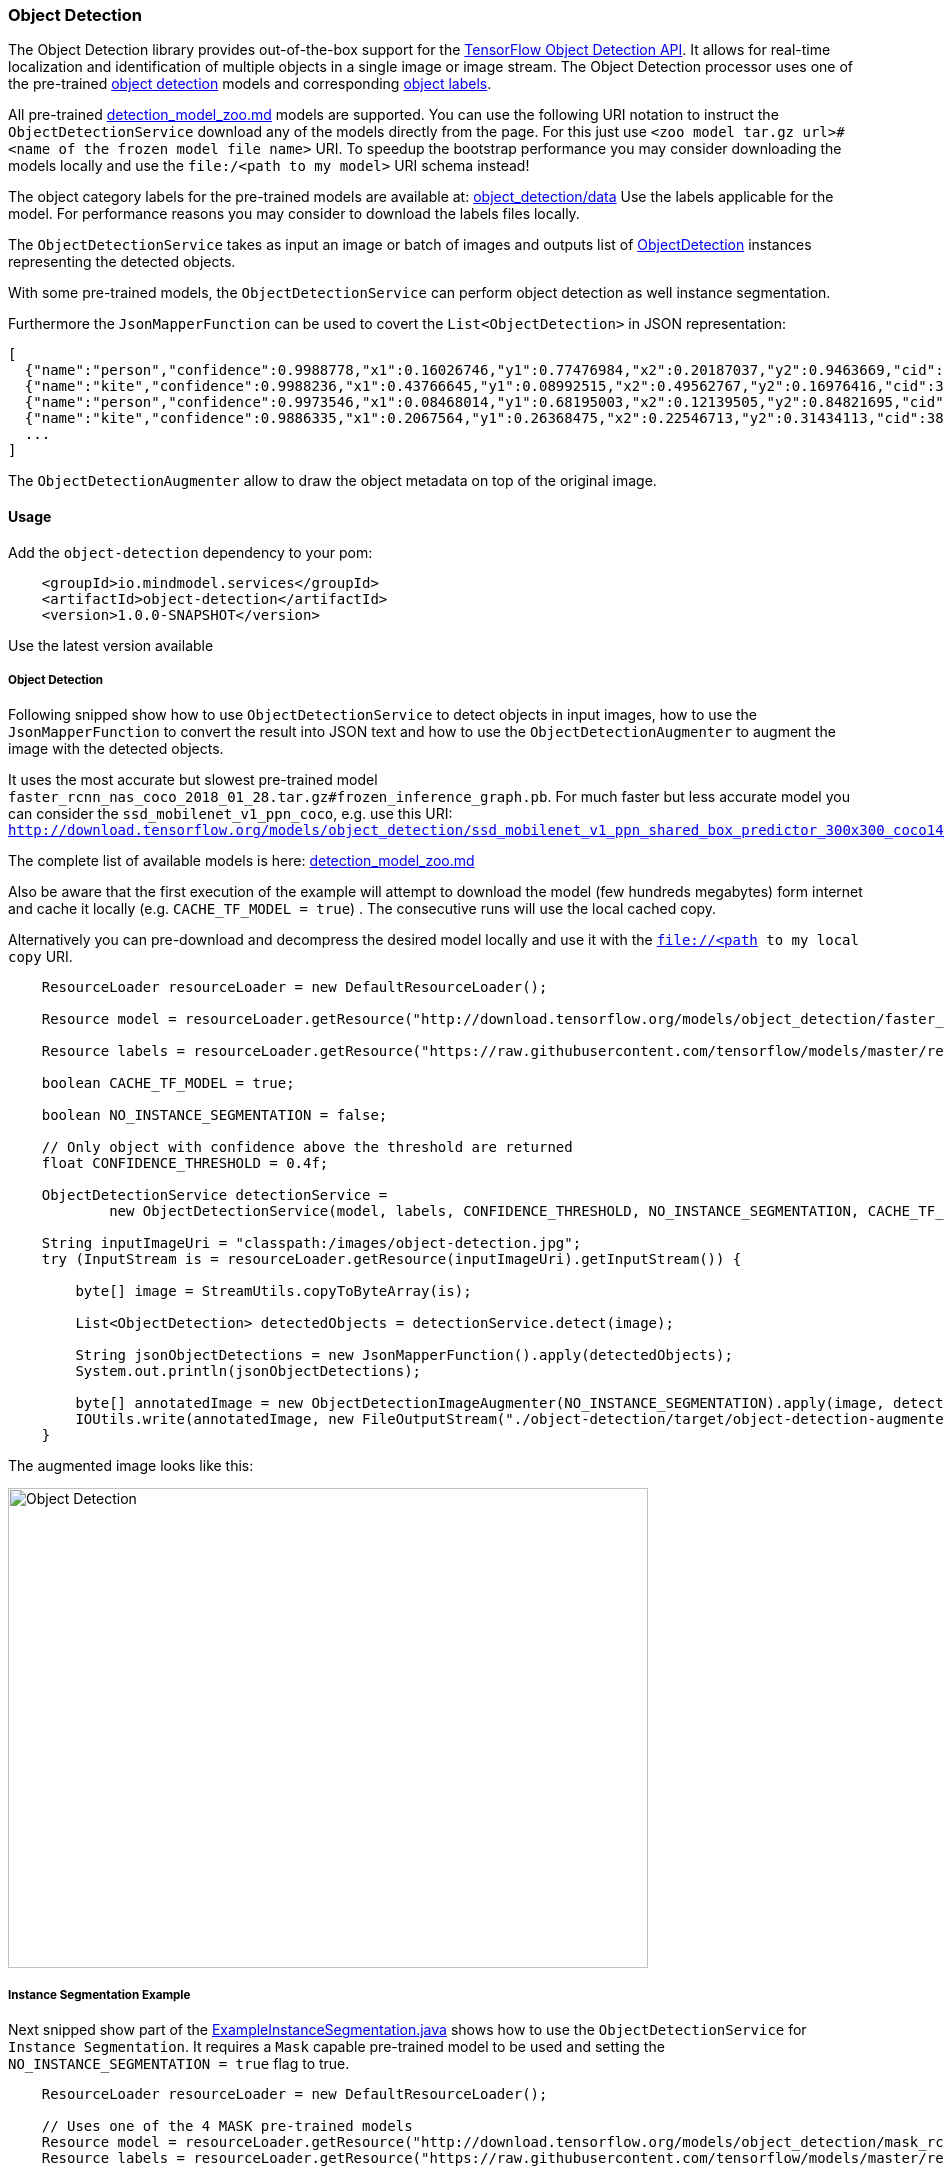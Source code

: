 
=== Object Detection

The Object Detection library provides out-of-the-box support for the https://github.com/tensorflow/models/blob/master/research/object_detection/README.md[TensorFlow Object Detection API].
It allows for real-time localization and identification of multiple objects in a single image or image stream.
The Object Detection processor uses one of the pre-trained https://github.com/tensorflow/models/blob/master/research/object_detection/g3doc/detection_model_zoo.md[object detection] models
and corresponding https://github.com/tensorflow/models/tree/master/research/object_detection/data[object labels].

All pre-trained https://github.com/tensorflow/models/blob/master/research/object_detection/g3doc/detection_model_zoo.md[detection_model_zoo.md] models are supported.
You can use the following URI notation to instruct the `ObjectDetectionService` download any of the models directly from the page.
For this just use `<zoo model tar.gz url>#<name of the frozen model file name>` URI. To speedup the bootstrap performance you may consider
downloading the models locally and use the `file:/<path to my model>` URI schema instead!

The object category labels for the pre-trained models are available at: https://github.com/tensorflow/models/tree/master/research/object_detection/data[object_detection/data]
Use the labels applicable for the model. For performance reasons you may consider to download the labels files locally.

The `ObjectDetectionService` takes as input an image or batch of images and outputs list of file://.src/main/java/io/mindmodel/services/object/detection/domain/ObjectDetection.java[ObjectDetection]
instances representing the detected objects.

With some pre-trained models, the `ObjectDetectionService` can perform object detection as well instance segmentation.

Furthermore the `JsonMapperFunction` can be used to covert the `List<ObjectDetection>` in JSON representation:

```json
[
  {"name":"person","confidence":0.9988778,"x1":0.16026746,"y1":0.77476984,"x2":0.20187037,"y2":0.9463669,"cid":1},
  {"name":"kite","confidence":0.9988236,"x1":0.43766645,"y1":0.08992515,"x2":0.49562767,"y2":0.16976416,"cid":38},
  {"name":"person","confidence":0.9973546,"x1":0.08468014,"y1":0.68195003,"x2":0.12139505,"y2":0.84821695,"cid":1},
  {"name":"kite","confidence":0.9886335,"x1":0.2067564,"y1":0.26368475,"x2":0.22546713,"y2":0.31434113,"cid":38}]
  ...
]
```

The `ObjectDetectionAugmenter` allow to draw the object metadata on top of the original image.

==== Usage

Add the `object-detection` dependency to your pom:

```xml
    <groupId>io.mindmodel.services</groupId>
    <artifactId>object-detection</artifactId>
    <version>1.0.0-SNAPSHOT</version>
```
Use the latest version available

===== Object Detection

Following snipped show how to use `ObjectDetectionService` to detect objects in input images, how to use the
`JsonMapperFunction` to convert the result into JSON text and how to use the `ObjectDetectionAugmenter` to augment the
image with the detected objects.

It uses the most accurate but slowest pre-trained model `faster_rcnn_nas_coco_2018_01_28.tar.gz#frozen_inference_graph.pb`.
For much faster but less accurate model you can consider the `ssd_mobilenet_v1_ppn_coco`, e.g. use this URI:
`http://download.tensorflow.org/models/object_detection/ssd_mobilenet_v1_ppn_shared_box_predictor_300x300_coco14_sync_2018_07_03.tar.gz#frozen_inference_graph.pb`

The complete list of available models is here: https://github.com/tensorflow/models/blob/master/research/object_detection/g3doc/detection_model_zoo.md[detection_model_zoo.md]

Also be aware that the first execution of the example will attempt to download the model (few hundreds megabytes) form
internet and cache it locally (e.g. `CACHE_TF_MODEL = true`) . The consecutive runs will use the local cached copy.

Alternatively you can pre-download and decompress the desired model locally and use it with the `file://<path to my local copy` URI.

```java
    ResourceLoader resourceLoader = new DefaultResourceLoader();

    Resource model = resourceLoader.getResource("http://download.tensorflow.org/models/object_detection/faster_rcnn_nas_coco_2018_01_28.tar.gz#frozen_inference_graph.pb");

    Resource labels = resourceLoader.getResource("https://raw.githubusercontent.com/tensorflow/models/master/research/object_detection/data/mscoco_label_map.pbtxt");

    boolean CACHE_TF_MODEL = true;

    boolean NO_INSTANCE_SEGMENTATION = false;

    // Only object with confidence above the threshold are returned
    float CONFIDENCE_THRESHOLD = 0.4f;

    ObjectDetectionService detectionService =
            new ObjectDetectionService(model, labels, CONFIDENCE_THRESHOLD, NO_INSTANCE_SEGMENTATION, CACHE_TF_MODEL);

    String inputImageUri = "classpath:/images/object-detection.jpg";
    try (InputStream is = resourceLoader.getResource(inputImageUri).getInputStream()) {

        byte[] image = StreamUtils.copyToByteArray(is);

        List<ObjectDetection> detectedObjects = detectionService.detect(image);

        String jsonObjectDetections = new JsonMapperFunction().apply(detectedObjects);
        System.out.println(jsonObjectDetections);

        byte[] annotatedImage = new ObjectDetectionImageAugmenter(NO_INSTANCE_SEGMENTATION).apply(image, detectedObjects);
        IOUtils.write(annotatedImage, new FileOutputStream("./object-detection/target/object-detection-augmented.jpg"));
    }
```

The augmented image looks like this:

image:{docdir}/object-detection/src/test/resources/doc/object-detection-augmented.jpg[alt=Object Detection, width=640,height=480]

===== Instance Segmentation Example

Next snipped show part of the file://./src/test/java/io/mindmodel/services/object/detection/examples/ExampleInstanceSegmentation.java[ExampleInstanceSegmentation.java]
shows how to use the `ObjectDetectionService` for `Instance Segmentation`. It requires a `Mask`
capable pre-trained model to be used and setting the `NO_INSTANCE_SEGMENTATION = true` flag to true.

```java
    ResourceLoader resourceLoader = new DefaultResourceLoader();

    // Uses one of the 4 MASK pre-trained models
    Resource model = resourceLoader.getResource("http://download.tensorflow.org/models/object_detection/mask_rcnn_inception_resnet_v2_atrous_coco_2018_01_28.tar.gz#frozen_inference_graph.pb");
    Resource labels = resourceLoader.getResource("https://raw.githubusercontent.com/tensorflow/models/master/research/object_detection/data/mscoco_label_map.pbtxt");

    boolean CACHE_TF_MODEL = true;

    // For the pre-trained models with mask you can set the INSTANCE_SEGMENTATION to enable object instance segmentation as well
    boolean INSTANCE_SEGMENTATION = true;

    // Only object with confidence above the threshold are returned
    float CONFIDENCE_THRESHOLD = 0.4f;

    ObjectDetectionService detectionService =
            new ObjectDetectionService(model, labels, CONFIDENCE_THRESHOLD, INSTANCE_SEGMENTATION, CACHE_TF_MODEL);

    String inputImageUri = "classpath:/images/object-detection.jpg";
    try (InputStream is = resourceLoader.getResource(inputImageUri).getInputStream()) {

        byte[] image = StreamUtils.copyToByteArray(is);

        List<ObjectDetection> detectedObjects = detectionService.detect(image);

        String jsonObjectDetections = new JsonMapperFunction().apply(detectedObjects);
        System.out.println(jsonObjectDetections);

        byte[] annotatedImage = new ObjectDetectionImageAugmenter(INSTANCE_SEGMENTATION).apply(image, detectedObjects);
        IOUtils.write(annotatedImage, new FileOutputStream("./object-detection/target/object-detection-segmentation-augmented.jpg"));
    }
```

The The augmented image with the segment masks looks like this:

image:object-detection-segmentation-augmented.jpg[alt=Object Detection, width=640,height=480]

Find the file://./src/test/java/io/mindmodel/services/object/detection/examples/ExampleInstanceSegmentation.java[ExampleInstanceSegmentation.java]

==== Build

```
$ ./mvnw clean install
```
